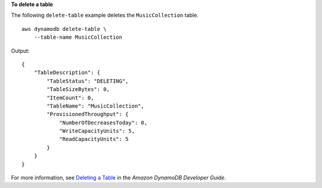 **To delete a table**

The following ``delete-table`` example deletes the ``MusicCollection`` table. ::

    aws dynamodb delete-table \
        --table-name MusicCollection

Output::

    {
        "TableDescription": {
            "TableStatus": "DELETING", 
            "TableSizeBytes": 0, 
            "ItemCount": 0, 
            "TableName": "MusicCollection", 
            "ProvisionedThroughput": {
                "NumberOfDecreasesToday": 0, 
                "WriteCapacityUnits": 5, 
                "ReadCapacityUnits": 5
            }
        }
    }

For more information, see `Deleting a Table <https://docs.aws.amazon.com/amazondynamodb/latest/developerguide/WorkingWithTables.Basics.html#WorkingWithTables.Basics.DeleteTable>`__ in the *Amazon DynamoDB Developer Guide*.
